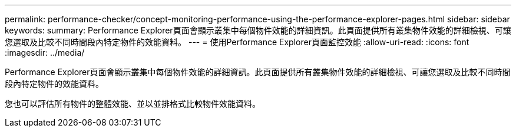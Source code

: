 ---
permalink: performance-checker/concept-monitoring-performance-using-the-performance-explorer-pages.html 
sidebar: sidebar 
keywords:  
summary: Performance Explorer頁面會顯示叢集中每個物件效能的詳細資訊。此頁面提供所有叢集物件效能的詳細檢視、可讓您選取及比較不同時間段內特定物件的效能資料。 
---
= 使用Performance Explorer頁面監控效能
:allow-uri-read: 
:icons: font
:imagesdir: ../media/


[role="lead"]
Performance Explorer頁面會顯示叢集中每個物件效能的詳細資訊。此頁面提供所有叢集物件效能的詳細檢視、可讓您選取及比較不同時間段內特定物件的效能資料。

您也可以評估所有物件的整體效能、並以並排格式比較物件效能資料。
